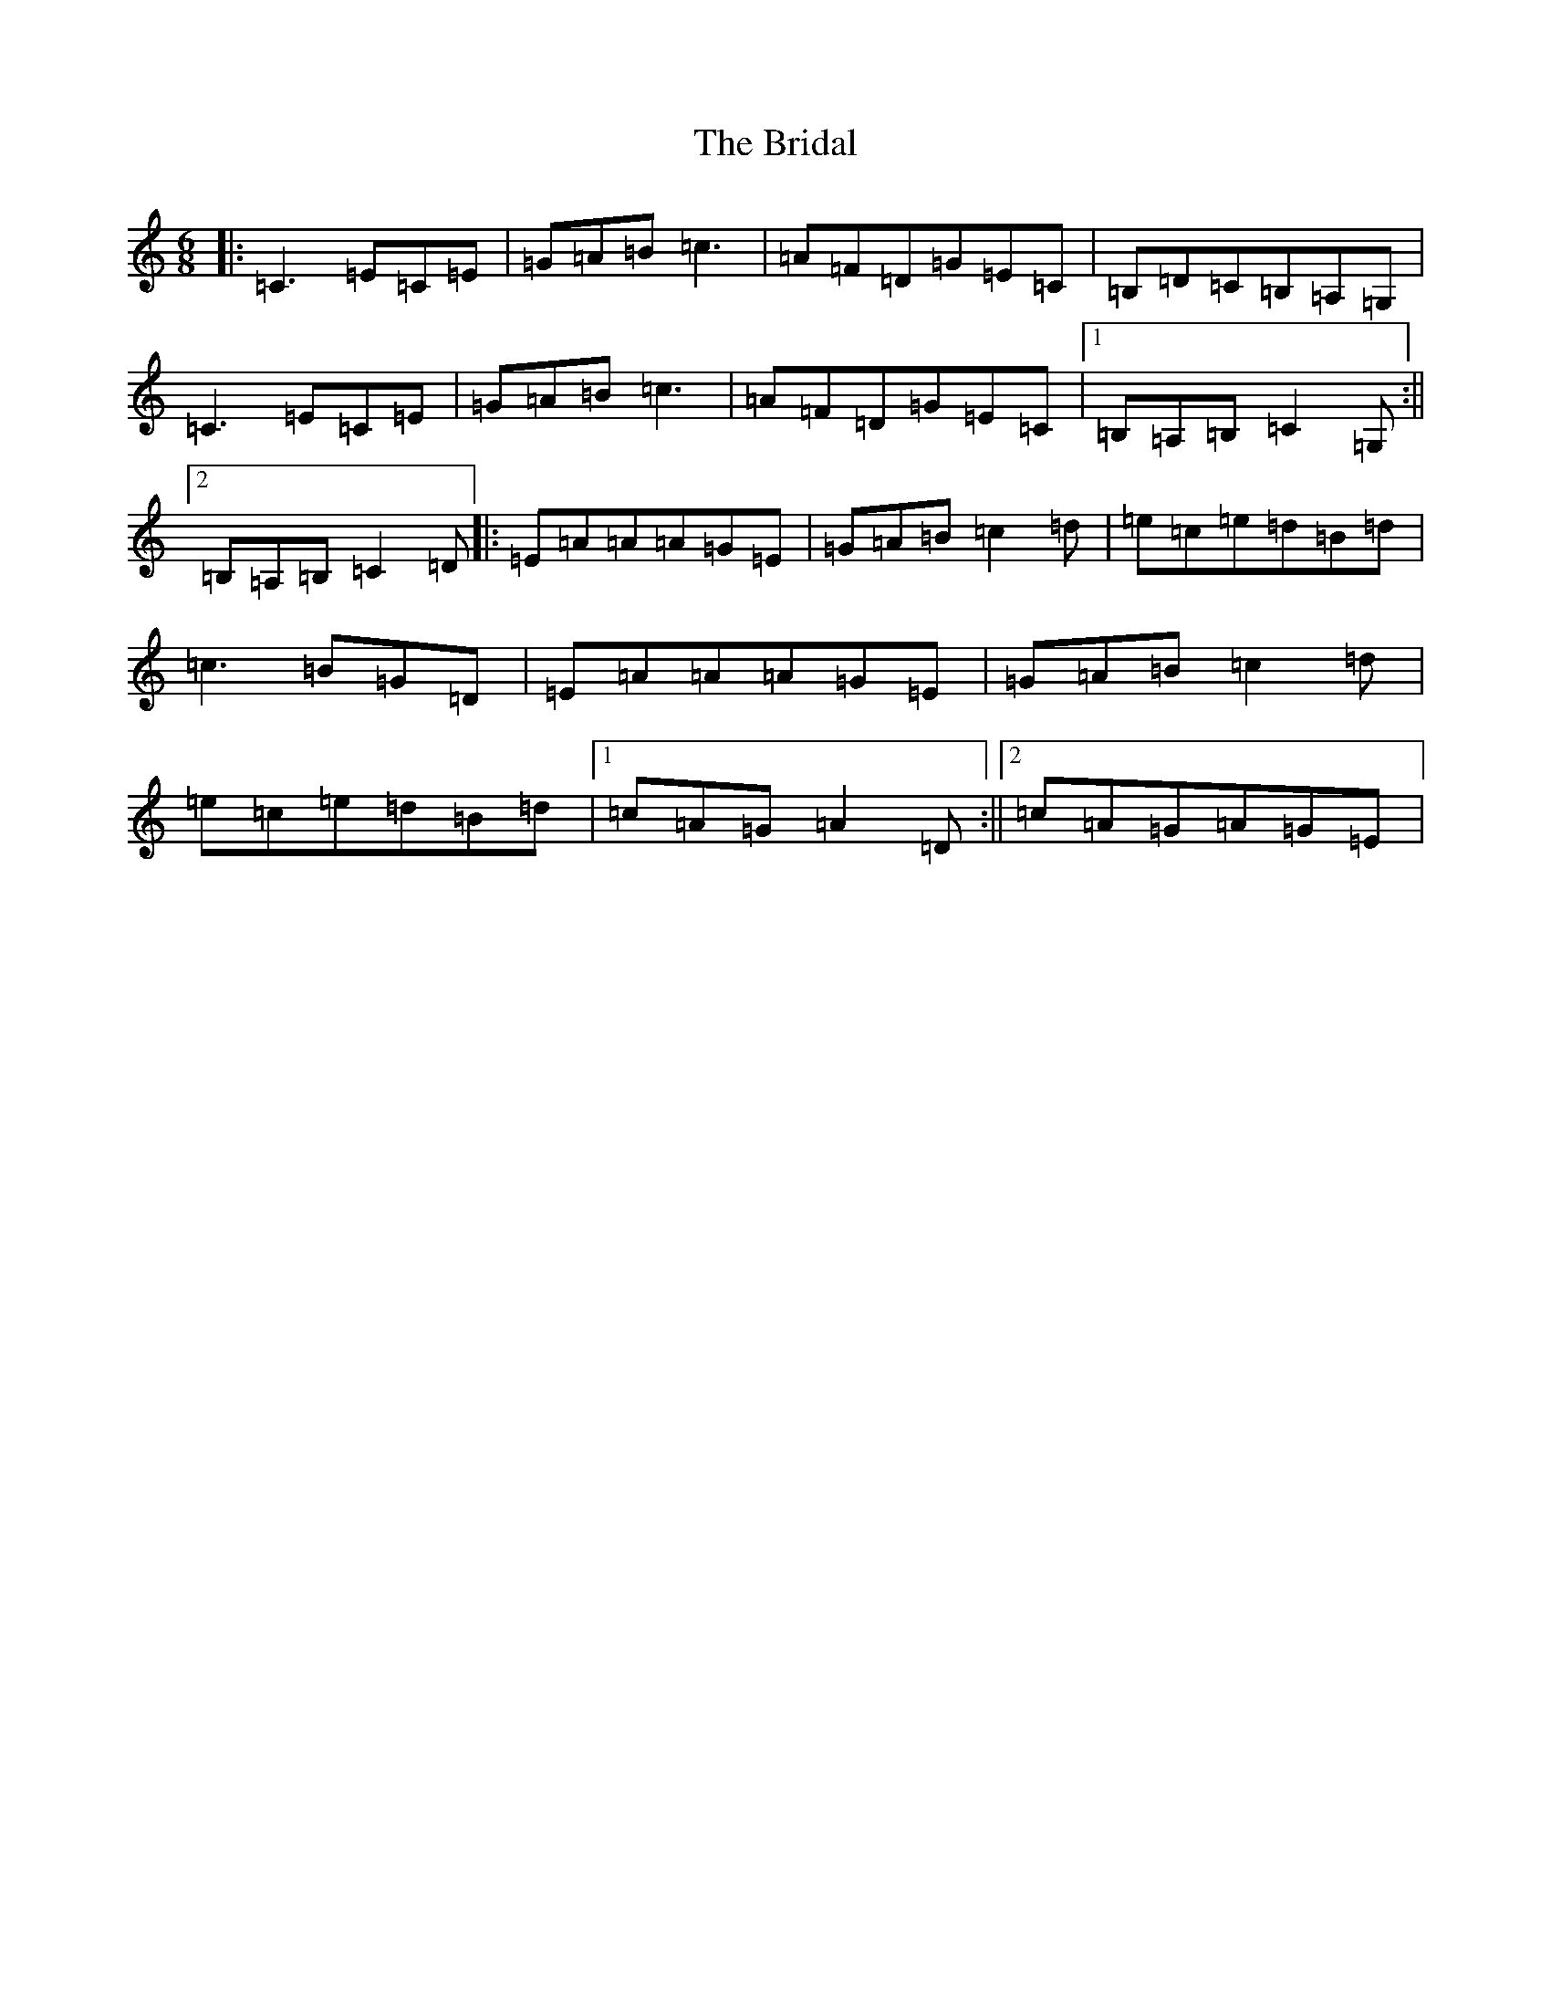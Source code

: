 X: 2619
T: Bridal, The
S: https://thesession.org/tunes/1000#setting14214
Z: G Major
R: jig
M:6/8
L:1/8
K: C Major
|:=C3=E=C=E|=G=A=B=c3|=A=F=D=G=E=C|=B,=D=C=B,=A,=G,|=C3=E=C=E|=G=A=B=c3|=A=F=D=G=E=C|1=B,=A,=B,=C2=G,:||2=B,=A,=B,=C2=D|:=E=A=A=A=G=E|=G=A=B=c2=d|=e=c=e=d=B=d|=c3=B=G=D|=E=A=A=A=G=E|=G=A=B=c2=d|=e=c=e=d=B=d|1=c=A=G=A2=D:||2=c=A=G=A=G=E|